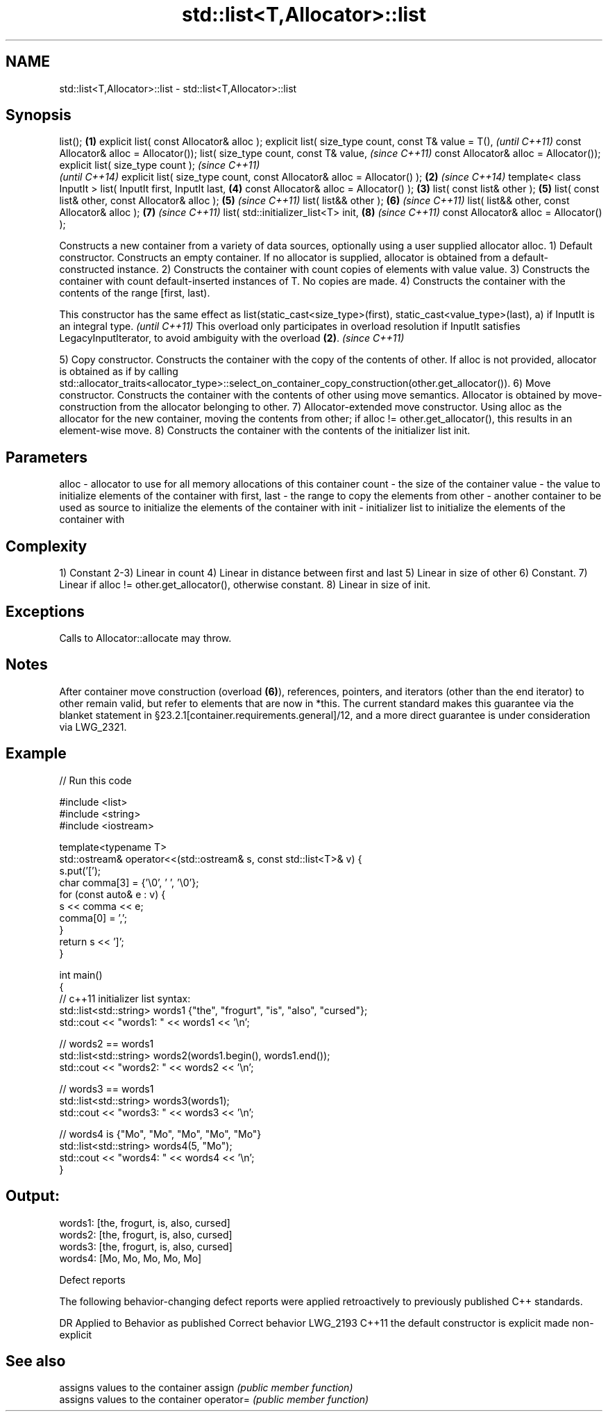 .TH std::list<T,Allocator>::list 3 "2020.03.24" "http://cppreference.com" "C++ Standard Libary"
.SH NAME
std::list<T,Allocator>::list \- std::list<T,Allocator>::list

.SH Synopsis

list();                                                                 \fB(1)\fP
explicit list( const Allocator& alloc );
explicit list( size_type count,
const T& value = T(),                                                           \fI(until C++11)\fP
const Allocator& alloc = Allocator());
list( size_type count,
const T& value,                                                                 \fI(since C++11)\fP
const Allocator& alloc = Allocator());
explicit list( size_type count );                                                             \fI(since C++11)\fP
                                                                                              \fI(until C++14)\fP
explicit list( size_type count, const Allocator& alloc = Allocator() ); \fB(2)\fP                   \fI(since C++14)\fP
template< class InputIt >
list( InputIt first, InputIt last,                                              \fB(4)\fP
const Allocator& alloc = Allocator() );                                     \fB(3)\fP
list( const list& other );                                                      \fB(5)\fP
list( const list& other, const Allocator& alloc );                              \fB(5)\fP           \fI(since C++11)\fP
list( list&& other );                                                           \fB(6)\fP           \fI(since C++11)\fP
list( list&& other, const Allocator& alloc );                                   \fB(7)\fP           \fI(since C++11)\fP
list( std::initializer_list<T> init,                                            \fB(8)\fP           \fI(since C++11)\fP
const Allocator& alloc = Allocator() );

Constructs a new container from a variety of data sources, optionally using a user supplied allocator alloc.
1) Default constructor. Constructs an empty container. If no allocator is supplied, allocator is obtained from a default-constructed instance.
2) Constructs the container with count copies of elements with value value.
3) Constructs the container with count default-inserted instances of T. No copies are made.
4) Constructs the container with the contents of the range [first, last).

This constructor has the same effect as list(static_cast<size_type>(first), static_cast<value_type>(last), a) if InputIt is an integral type. \fI(until C++11)\fP
This overload only participates in overload resolution if InputIt satisfies LegacyInputIterator, to avoid ambiguity with the overload \fB(2)\fP.    \fI(since C++11)\fP

5) Copy constructor. Constructs the container with the copy of the contents of other. If alloc is not provided, allocator is obtained as if by calling std::allocator_traits<allocator_type>::select_on_container_copy_construction(other.get_allocator()).
6) Move constructor. Constructs the container with the contents of other using move semantics. Allocator is obtained by move-construction from the allocator belonging to other.
7) Allocator-extended move constructor. Using alloc as the allocator for the new container, moving the contents from other; if alloc != other.get_allocator(), this results in an element-wise move.
8) Constructs the container with the contents of the initializer list init.

.SH Parameters


alloc       - allocator to use for all memory allocations of this container
count       - the size of the container
value       - the value to initialize elements of the container with
first, last - the range to copy the elements from
other       - another container to be used as source to initialize the elements of the container with
init        - initializer list to initialize the elements of the container with


.SH Complexity

1) Constant
2-3) Linear in count
4) Linear in distance between first and last
5) Linear in size of other
6) Constant.
7) Linear if alloc != other.get_allocator(), otherwise constant.
8) Linear in size of init.

.SH Exceptions

Calls to Allocator::allocate may throw.

.SH Notes

After container move construction (overload \fB(6)\fP), references, pointers, and iterators (other than the end iterator) to other remain valid, but refer to elements that are now in *this. The current standard makes this guarantee via the blanket statement in §23.2.1[container.requirements.general]/12, and a more direct guarantee is under consideration via LWG_2321.


.SH Example


// Run this code

  #include <list>
  #include <string>
  #include <iostream>

  template<typename T>
  std::ostream& operator<<(std::ostream& s, const std::list<T>& v) {
      s.put('[');
      char comma[3] = {'\\0', ' ', '\\0'};
      for (const auto& e : v) {
          s << comma << e;
          comma[0] = ',';
      }
      return s << ']';
  }

  int main()
  {
      // c++11 initializer list syntax:
      std::list<std::string> words1 {"the", "frogurt", "is", "also", "cursed"};
      std::cout << "words1: " << words1 << '\\n';

      // words2 == words1
      std::list<std::string> words2(words1.begin(), words1.end());
      std::cout << "words2: " << words2 << '\\n';

      // words3 == words1
      std::list<std::string> words3(words1);
      std::cout << "words3: " << words3 << '\\n';

      // words4 is {"Mo", "Mo", "Mo", "Mo", "Mo"}
      std::list<std::string> words4(5, "Mo");
      std::cout << "words4: " << words4 << '\\n';
  }

.SH Output:

  words1: [the, frogurt, is, also, cursed]
  words2: [the, frogurt, is, also, cursed]
  words3: [the, frogurt, is, also, cursed]
  words4: [Mo, Mo, Mo, Mo, Mo]


Defect reports

The following behavior-changing defect reports were applied retroactively to previously published C++ standards.

DR       Applied to Behavior as published               Correct behavior
LWG_2193 C++11      the default constructor is explicit made non-explicit


.SH See also


          assigns values to the container
assign    \fI(public member function)\fP
          assigns values to the container
operator= \fI(public member function)\fP




